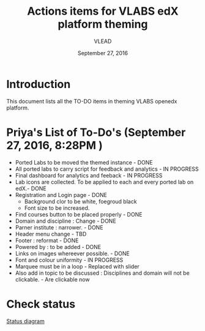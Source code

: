#+Title: Actions items for VLABS edX platform theming 
#+Date: September 27, 2016
#+Author: VLEAD

* Introduction
  This document lists all the TO-DO items in theming VLABS openedx platform.

* Priya's List of To-Do's  (September 27, 2016, 8:28PM ) 
  + Ported Labs to be moved the themed instance - DONE
  + All ported labs to carry script for feedback and analytics - IN PROGRESS 
  + Final dashboard for analytics and feeback - IN PROGRESS 
  + Lab icons are collected. To be applied to each and every ported lab on edX.- DONE
  + Registration and Login page - DONE
    + Background clor to be white, foegroud black
    + Font size to be increased.
  + Find courses button to be placed properly - DONE
  + Domain and discipline : Change - DONE
  + Parner institute : narrower. - DONE
  + Header menu change  - TBD 
  + Footer : reformat - DONE
  + Powered by : to be added - DONE
  + Links on images whereever possible. - DONE
  + Font and colour uniformity - IN PROGRESS
  + Marquee must be in a loop - Replaced with slider
  + Also add in topic to be discussed : Disciplines and domain will not be clickable. - Are clickable now 
  
  
* Check status 
   [[https://github.com/openedx-vlead/port-labs-to-openedx/blob/develop/src/analytics-setup/presentations/sprint2/images/theming-status.jpg][Status diagram]]
